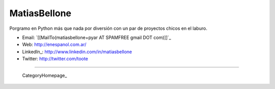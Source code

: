 
MatiasBellone
-------------

Porgramo en Python más que nada por diversión con un par de proyectos chicos en el laburo.

* Email: `[[MailTo(matiasbellone+pyar AT SPAMFREE gmail DOT com)]]`_

* Web: http://enespanol.com.ar/

* LinkedIn_: http://www.linkedin.com/in/matiasbellone

* Twitter: http://twitter.com/toote

-------------------------

 CategoryHomepage_

.. ############################################################################



